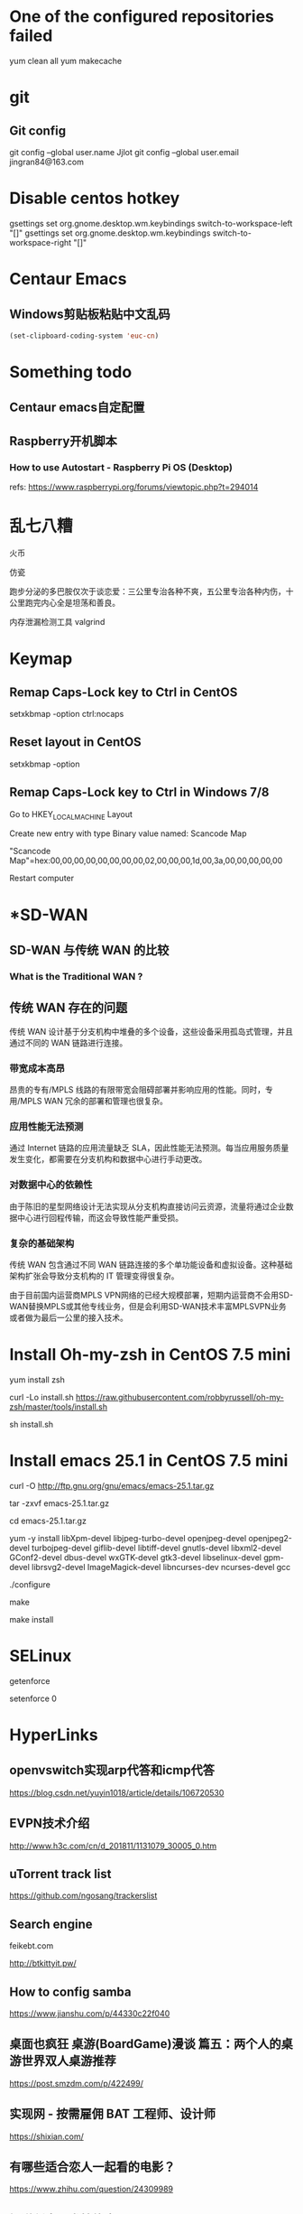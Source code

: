 #+STARTUP: showall


* One of the configured repositories failed
yum clean all
yum makecache

* git
** Git config
git config --global user.name Jjlot
git config --global user.email jingran84@163.com

* Disable centos hotkey
gsettings set org.gnome.desktop.wm.keybindings switch-to-workspace-left "[]"
gsettings set org.gnome.desktop.wm.keybindings switch-to-workspace-right "[]"

* Centaur Emacs
** Windows剪贴板粘贴中文乱码
#+begin_src emacs-lisp
  (set-clipboard-coding-system 'euc-cn)
#+end_src

* Something todo
** Centaur emacs自定配置

** Raspberry开机脚本
*** How to use Autostart - Raspberry Pi OS (Desktop)
refs: https://www.raspberrypi.org/forums/viewtopic.php?t=294014

* 乱七八糟
火币

仿瓷

跑步分泌的多巴胺仅次于谈恋爱：三公里专治各种不爽，五公里专治各种内伤，十公里跑完内心全是坦荡和善良。

内存泄漏检测工具 valgrind

* Keymap
** Remap Caps-Lock key to Ctrl in CentOS
setxkbmap -option ctrl:nocaps

** Reset layout in CentOS
setxkbmap -option

** Remap Caps-Lock key to Ctrl in Windows 7/8
Go to HKEY_LOCAL_MACHINE\SYSTEM\CurrentControlSet\Control\Keyboard Layout

Create new entry with type Binary value named: Scancode Map

"Scancode Map"=hex:00,00,00,00,00,00,00,00,02,00,00,00,1d,00,3a,00,00,00,00,00

Restart computer

* *SD-WAN
** SD-WAN 与传统 WAN 的比较
*** What is the Traditional WAN ?

** 传统 WAN 存在的问题
传统 WAN 设计基于分支机构中堆叠的多个设备，这些设备采用孤岛式管理，并且通过不同的 WAN 链路进行连接。

*** 带宽成本高昂
昂贵的专有/MPLS 线路的有限带宽会阻碍部署并影响应用的性能。同时，专用/MPLS WAN 冗余的部署和管理也很复杂。

*** 应用性能无法预测
通过 Internet 链路的应用流量缺乏 SLA，因此性能无法预测。每当应用服务质量发生变化，都需要在分支机构和数据中心进行手动更改。

*** 对数据中心的依赖性
由于陈旧的星型网络设计无法实现从分支机构直接访问云资源，流量将通过企业数据中心进行回程传输，而这会导致性能严重受损。

*** 复杂的基础架构
传统 WAN 包含通过不同 WAN 链路连接的多个单功能设备和虚拟设备。这种基础架构扩张会导致分支机构的 IT 管理变得很复杂。

由于目前国内运营商MPLS VPN网络的已经大规模部署，短期内运营商不会用SD-WAN替换MPLS或其他专线业务，但是会利用SD-WAN技术丰富MPLSVPN业务或者做为最后一公里的接入技术。

* Install Oh-my-zsh in CentOS 7.5 mini
yum install zsh

curl -Lo install.sh https://raw.githubusercontent.com/robbyrussell/oh-my-zsh/master/tools/install.sh

sh install.sh

* Install emacs 25.1 in CentOS 7.5 mini
curl -O http://ftp.gnu.org/gnu/emacs/emacs-25.1.tar.gz

tar -zxvf emacs-25.1.tar.gz
   
cd emacs-25.1.tar.gz
   
yum -y install libXpm-devel libjpeg-turbo-devel openjpeg-devel openjpeg2-devel turbojpeg-devel giflib-devel libtiff-devel gnutls-devel libxml2-devel GConf2-devel dbus-devel wxGTK-devel gtk3-devel libselinux-devel gpm-devel librsvg2-devel ImageMagick-devel libncurses-dev ncurses-devel gcc
   
./configure
   
make
   
make install
 
* SELinux
getenforce

setenforce 0

* HyperLinks
** openvswitch实现arp代答和icmp代答
https://blog.csdn.net/yuyin1018/article/details/106720530

** EVPN技术介绍
http://www.h3c.com/cn/d_201811/1131079_30005_0.htm

** uTorrent track list
https://github.com/ngosang/trackerslist

** Search engine
feikebt.com

http://btkittyit.pw/

** How to config samba
https://www.jianshu.com/p/44330c22f040

** 桌面也疯狂  桌游(BoardGame)漫谈 篇五：两个人的桌游世界双人桌游推荐
https://post.smzdm.com/p/422499/
  
** 实现网 - 按需雇佣 BAT 工程师、设计师
https://shixian.com/
  
** 有哪些适合恋人一起看的电影？
https://www.zhihu.com/question/24309989
  
** 知道创宇研发技能表v2.2
https://blog.knownsec.com/Knownsec_RD_Checklist/v2.2.html
  
** 简寻-高端程序员精准职位推荐/精准招聘
https://hr.jianxun.io
  
** Blogging with Emacs org-mode and Github Pages
https://acaird.github.io/computers/2013/05/24/blogging-with-org-and-git
  
** Org-mode Babel使用示例
http://www.3zso.com/archives/orgmode-babel.html
  
** DTO - 服务实现中的核心数据
https://www.cnblogs.com/loveis715/p/4379656.html

** '大地云网'通用SD-WAN整体解决方案

** 关于DCI中传输网络的一些探讨
https://www.sdnlab.com/18604.html

** 什么是Cloud Native（云原生）应用架构？
https://jimmysong.io/posts/what-is-cloud-native-application-architecture/

** 终于有人把SDH、MSTP、OTN和PTN的关系解释清楚了
https://zhuanlan.zhihu.com/p/43593819

** 一篇文章带你看懂5G网络（接入网+承载网+核心网）
http://www.sohu.com/a/284291309_257861

** SD-WAN 技术架构的发展和演进
https://www.sdnlab.com/22769.html

** 老网工：再谈SD-WAN的几种典型部署和实践
https://www.sdnlab.com/20720.html

** K8S Runtime CRI OCI contained dockershim 理解
https://www.cnblogs.com/charlieroro/articles/10998203.html

** No title
http://www.zte-cs.cn/m/view.php?aid=153

** The c ide config
https://tuhdo.github.io/c-ide.html

